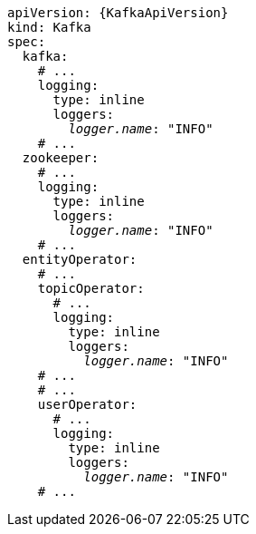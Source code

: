 [source,yaml,subs="+quotes,attributes"]
----
apiVersion: {KafkaApiVersion}
kind: Kafka
spec:
  kafka:
    # ...
    logging:
      type: inline
      loggers:
        _logger.name_: "INFO"
    # ...
  zookeeper:
    # ...
    logging:
      type: inline
      loggers:
        _logger.name_: "INFO"
    # ...
  entityOperator:
    # ...
    topicOperator:
      # ...
      logging:
        type: inline
        loggers:
          _logger.name_: "INFO"
    # ...
    # ...
    userOperator:
      # ...
      logging:
        type: inline
        loggers:
          _logger.name_: "INFO"
    # ...
----
